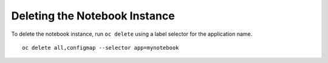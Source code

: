 Deleting the Notebook Instance
------------------------------

To delete the notebook instance, run ``oc delete`` using a label selector
for the application name.

::

  oc delete all,configmap --selector app=mynotebook
